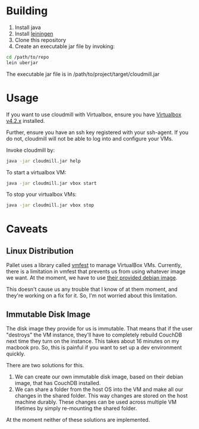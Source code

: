 * Building

1. Install java
2. Install [[https://github.com/technomancy/leiningen][leiningen]]
3. Clone this repository
4. Create an executable jar file by invoking:

#+BEGIN_SRC sh
  cd /path/to/repo
  lein uberjar
#+END_SRC

The executable jar file is in /path/to/project/target/cloudmill.jar

* Usage

If you want to use cloudmill with Virtualbox, ensure you have
[[https://www.virtualbox.org/wiki/Downloads][Virtualbox v4.2.x]] installed.

Further, ensure you have an ssh key registered with your ssh-agent. If
you do not, cloudmill will not be able to log into and configure your
VMs.

Invoke cloudmill by:

#+BEGIN_SRC sh
  java -jar cloudmill.jar help
#+END_SRC

To start a virtualbox VM:

#+BEGIN_SRC sh
  java -jar cloudmill.jar vbox start
#+END_SRC

To stop your virtualbox VMs:

#+BEGIN_SRC sh
  java -jar cloudmill.jar vbox stop
#+END_SRC

* Caveats

** Linux Distribution

Pallet uses a library called [[https://github.com/tbatchelli/vmfest][vmfest]] to manage VirtualBox VMs.
Currently, there is a limitation in vmfest that prevents us from using
whatever image we want. At the moment, we have to use [[https://s3.amazonaws.com/vmfest-images/debian-6.0.2.1-64bit-v0.3.vdi.gz][their provided
debian image]]. 

This doesn't cause us any trouble that I know of at them moment, and
they're working on a fix for it. So, I'm not worried about this
limitation.

** Immutable Disk Image

The disk image they provide for us is immutable. That means that if
the user "destroys" the VM instance, they'll have to completely
rebuild CouchDB next time they turn on the instance. This takes about
16 minutes on my macbook pro. So, this is painful if you want to set
up a dev environment quickly.

There are two solutions for this. 

1. We can create our own immutable disk image, based on their debian
   image, that has CouchDB installed.
2. We can share a folder from the host OS into the VM and make all our
   changes in the shared folder. This way changes are stored on the
   host machine durably. These changes can be used across multiple VM
   lifetimes by simply re-mounting the shared folder.

At the moment neither of these solutions are implemented.

